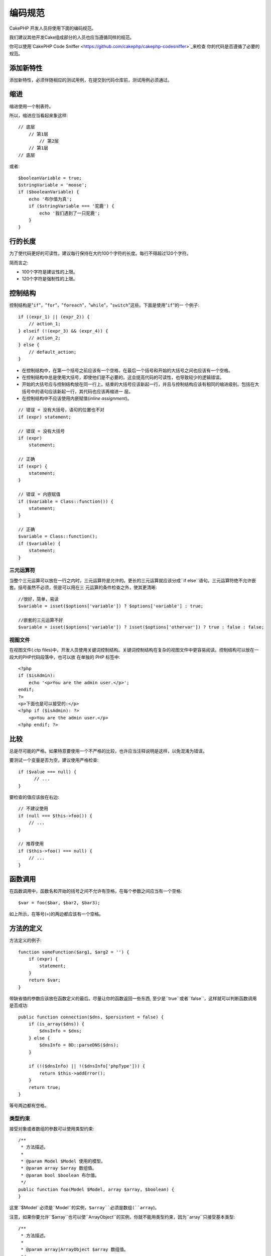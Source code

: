 编码规范
########

CakePHP 开发人员将使用下面的编码规范。

我们建议其他开发Cake组成部分的人员也应当遵循同样的规范。

你可以使用`CakePHP Code Sniffer <https://github.com/cakephp/cakephp-codesniffer>`_来检查
你的代码是否遵循了必要的规范。

添加新特性
==========

添加新特性，必须伴随相应的测试用例，在提交到代码仓库前，测试用例必须通过。

缩进
====

缩进使用一个制表符。

所以，缩进应当看起来象这样::

    // 底层
        // 第1层
            // 第2层
        // 第1层
    // 底层

或者::

    $booleanVariable = true;
    $stringVariable = 'moose';
    if ($booleanVariable) {
        echo '布尔值为真';
        if ($stringVariable === '驼鹿') {
            echo '我们遇到了一只驼鹿';
        }
    }

行的长度
===========

为了使代码更好的可读性，建议每行保持在大约100个字符的长度。每行不得超过120个字符。

简而言之:

* 100个字符是建议性的上限。
* 120个字符是强制性的上限。

控制结构
========

控制结构是"``if``"，"``for``"，"``foreach``"，"``while``"，"``switch``"这些。下面是使用"``if``"的一
个例子::

    if ((expr_1) || (expr_2)) {
        // action_1;
    } elseif (!(expr_3) && (expr_4)) {
        // action_2;
    } else {
        // default_action;
    }

*  在控制结构中，在第一个括号之前应该有一个空格，在最后一个括号和开始的大括号之间也应该有一个空格。
*  在控制结构中总是使用大括号，即使他们是不必要的。这会提高代码的可读性，也导致较少的逻辑错误。
*  开始的大括号应与控制结构放在同一行上。结束的大括号应该新起一行，并且与控制结构应该有相同的缩进级别。包括在大括号中的语句应该新起一行，其代码也应该再缩进一
   层。
*  在控制结构中不应该使用内嵌赋值(*inline assignment*)。

::

    // 错误 = 没有大括号，语句的位置也不对
    if (expr) statement;

    // 错误 = 没有大括号
    if (expr)
        statement;

    // 正确
    if (expr) {
        statement;
    }

    // 错误 = 内嵌赋值
    if ($variable = Class::function()) {
        statement;
    }

    // 正确
    $variable = Class::function();
    if ($variable) {
        statement;
    }

三元运算符
----------

当整个三元运算可以放在一行之内时，三元运算符是允许的。更长的三元运算就应该分成``if else``语句。三元运算符绝不允许嵌套。括号虽然不必须，但是可以用在三
元运算的条件检查之外，使其更清晰::

    //很好，简单，易读
    $variable = isset($options['variable']) ? $options['variable'] : true;

    //嵌套的三元运算不好
    $variable = isset($options['variable']) ? isset($options['othervar']) ? true : false : false;


视图文件
--------

在视图文件(.ctp files)中，开发人员使用关键词控制结构。关键词控制结构在复杂的视图文件中更容易阅读。控制结构可以放在一段大的PHP代码段落中，也可以放
在单独的 PHP 标签中::

    <?php
    if ($isAdmin):
        echo '<p>You are the admin user.</p>';
    endif;
    ?>
    <p>下面也是可以接受的:</p>
    <?php if ($isAdmin): ?>
        <p>You are the admin user.</p>
    <?php endif; ?>


比较
==========

总是尽可能的严格。如果特意要使用一个不严格的比较，也许应当注释说明是这样，以免混淆为错误。

要测试一个变量是否为空，建议使用严格检查::

    if ($value === null) {
          // ...
    }

要检查的值应该放在右边::

    // 不建议使用
    if (null === $this->foo()) {
        // ...
    }

    // 推荐使用
    if ($this->foo() === null) {
        // ...
    }

函数调用
========

在函数调用中，函数名和开始的括号之间不允许有空格，在每个参数之间应当有一个空格::

    $var = foo($bar, $bar2, $bar3);

如上所示，在等号(=)的两边都应该有一个空格。

方法的定义
==========

方法定义的例子::

    function someFunction($arg1, $arg2 = '') {
        if (expr) {
            statement;
        }
        return $var;
    }

带缺省值的参数应该放在函数定义的最后。尽量让你的函数返回一些东西, 至少是``true``或者``false``，这样就可以判断函数调用是否成功::

    public function connection($dns, $persistent = false) {
        if (is_array($dns)) {
            $dnsInfo = $dns;
        } else {
            $dnsInfo = BD::parseDNS($dns);
        }

        if (!($dnsInfo) || !($dnsInfo['phpType'])) {
            return $this->addError();
        }
        return true;
    }

等号两边都有空格。

类型约束
-----------

接受对象或者数组的参数可以使用类型约束::

    /**
     * 方法描述。
     *
     * @param Model $Model 使用的模型。
     * @param array $array 数组值。
     * @param bool $boolean 布尔值。
     */
    public function foo(Model $Model, array $array, $boolean) {
    }

这里``$Model``必须是``Model``的实例，``$array``必须是数组(``array``)。

注意，如果你要允许``$array``也可以使``ArrayObject``的实例，你就不能用类型约束，因为``array``只接受基本类型::

    /**
     * 方法描述。
     *
     * @param array|ArrayObject $array 数组值。
     */
    public function foo($array) {
    }

方法链接
===============

方法链接时, 多个方法应当在各自的行上, 并且缩进一个制表符::

    $email->from('foo@example.com')
        ->to('bar@example.com')
        ->subject('A great message')
        ->send();

代码的注释
==========

所有的注释都应该是英文, 并且应该清楚地描述被注释的代码段。

注释可以包括以下`phpDocumentor <http://phpdoc.org>`_标签:

*  `@author <http://phpdoc.org/docs/latest/references/phpdoc/tags/author.html>`_
*  `@copyright <http://phpdoc.org/docs/latest/references/phpdoc/tags/copyright.html>`_
*  `@deprecated <http://phpdoc.org/docs/latest/references/phpdoc/tags/deprecated.html>`_
   使用格式``@version <vector> <description>``，其中``version``和``description``是必须的。
*  `@example <http://phpdoc.org/docs/latest/references/phpdoc/tags/example.html>`_
*  `@ignore <http://phpdoc.org/docs/latest/references/phpdoc/tags/ignore.html>`_
*  `@internal <http://phpdoc.org/docs/latest/references/phpdoc/tags/internal.html>`_
*  `@link <http://phpdoc.org/docs/latest/references/phpdoc/tags/link.html>`_
*  `@see <http://phpdoc.org/docs/latest/references/phpdoc/tags/see.html>`_
*  `@since <http://phpdoc.org/docs/latest/references/phpdoc/tags/since.html>`_
*  `@version <http://phpdoc.org/docs/latest/references/phpdoc/tags/version.html>`_

PhpDoc 标签非常类似于 Java 中的 JavaDoc 标签。标签只有出现在 DocBlock 行的开头才会起作用, 例如::

    /**
     * Tag example.
     *
     * @author 这个标签会被处理, 但这个@version会被忽略
     * @version 1.0 这个标签也会被处理
     */

::

    /**
     * 内嵌 phpDoc 的例子。
     *
     * 这个函数致力于与 foo() 联手统治世界。
     *
     * @return void
     */
    function bar() {
    }

    /**
     * Foo 函数.
     *
     * @return void
     */
    function foo() {
    }

所有注释段, 除了一个文件中的第一段, 之前总是应当有一个空行。

变量类型
--------

DocBlock 中使用的变量类型:

类型
    描述
mixed
    有未定义(或多种)类型的变量。
int
    整数类型变量(整数)。
float
    浮点数类型(浮点数)。
bool
    逻辑类型(true或者false)。
string
    字符串类型(位于" "或' '中的任何值)。
null
    空类型。通常与另一种类型一起使用。
array
    数组类型。
object
    对象类型。 如果可能应该使用更明确的类名。
resource
    资源类型(例如由mysql\_connect()返回的)。
    记住, 如果你指定了混合类型, 则需指明是未知, 或者可以是哪些类型。
callable
    可调用的函数。

你也可以用竖线(pipe char)组合多个类型::

    int|bool

对两种以上的类型，通常最好使用``mixed``。

当返回对象本身时，例如为了实现链式方法，应当使用``$this``::

    /**
     * Foo function.
     *
     * @return $this
     */
    public function foo() {
        return $this;

包括文件
========

``include``，``require``，``include_once``和``require_once``没有括号::

    // 错误 = 括号
    require_once('ClassFileName.php');
    require_once ($class);

    // 真确 = 没有括号
    require_once 'ClassFileName.php';
    require_once $class;

当包括类或者库的文件时, 总是只使用`require\_once <http://php.net/require_once>`_函数。

PHP 标签
========

总是使用长标签(``<?php ?>``), 而不用短标签(``<? ?>``)。

命名规则
========

函数
----

所有函数名都应为 camelBack::

    function longFunctionName() {
    }

类
--

类名应为 CamelCase, 例如::

    class ExampleClass {
    }

变量
----

变量名应当尽可能具有描述性, 但同时越短越好。普通变量应当以小写字母开头，如果含有多个词, 则应当为 camelBack。引用对象的变量的变量名应当以大写字母开
头，并且与对象所属的类应当以某种方式相关联。例如::

    $user = 'John';
    $users = array('John', 'Hans', 'Arne');

    $Dispatcher = new Dispatcher();

成员的可见范围
--------------

方法和变量应当使用 PHP5 的 private 和 protected 关键字。另外，protected 的方法和变量应当以一个下划线开头(``_``)。例如::

    class A {
        protected $_iAmAProtectedVariable;

        protected function _iAmAProtectedMethod() {
           /*...*/
        }
    }

私有方法和变量应当以双下划线(``__``)开头。例如::

    class A {
        private $__iAmAPrivateVariable;

        private function __iAmAPrivateMethod() {
            /*...*/
        }
    }

不过，尽可能避免私有方法或者变量，而使用保护(protected)的(方法或者变量)。后者可以被子类访问或者改变，而私有的(方法或者变量)阻止了扩展或重用。私有
也使测试更加困难。

示例地址
--------

所有示例用的网址和电子邮箱地址应当使用"example.com", "example.org"和"example.net", 例如:

*  电子邮箱地址: someone@example.com
*  网址: `http://www.example.com <http://www.example.com>`_
*  FTP: `ftp://ftp.example.com <ftp://ftp.example.com>`_

"example.com" 域名已为此目的而保留(参见:rfc:`2606`), 建议在文档中或者作为例子使用。

文件
----

不包含类的文件, 其文件名应当小写, 并且以下划线分隔单词, 例如::

    long_file_name.php

强制转换(Casting)
-----------------

做强制转换，我们使用:

类型
    描述
(bool)
        强制转换成布尔类型。
(int)
        强制转换成整数类型。
(float)
        强制转换成浮点类型。
(string)
        强制转换成字符串类型。
(array)
        强制转换成数组类型。
(object)
        强制转换成对象类型。

在适用时，请使用``(int)$var``，而不是``intval($var)``，使用``(float)$var``，而不是``floatval($var)``。

常量
----

常量名称应当大写::

    define('CONSTANT', 1);

如果常量名称由多个单词组成的，则应当用下划线分隔，例如::

    define('LONG_NAMED_CONSTANT', 2);


.. meta::
    :title lang=zh: Coding Standards
    :keywords lang=zh: curly brackets,indentation level,logical errors,control structures,control structure,expr,coding standards,parenthesis,foreach,readability,moose,new features,repository,developers
